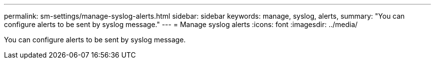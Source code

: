 ---
permalink: sm-settings/manage-syslog-alerts.html
sidebar: sidebar
keywords: manage, syslog, alerts,
summary: "You can configure alerts to be sent by syslog message."
---
= Manage syslog alerts
:icons: font
:imagesdir: ../media/

[.lead]
You can configure alerts to be sent by syslog message.
